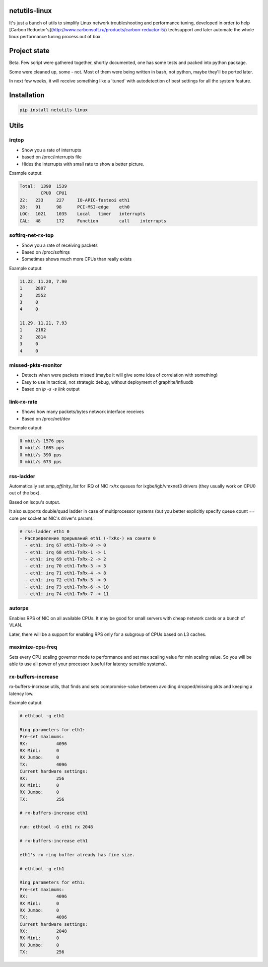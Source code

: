 netutils-linux
======

.. image:: https://travis-ci.org/strizhechenko/netutils-linux.svg?branch=master
   :target: https://travis-ci.org/strizhechenko/netutils-linux

It's just a bunch of utils to simplify Linux network troubleshooting and performance tuning, developed in order to help [Carbon Reductor's](http://www.carbonsoft.ru/products/carbon-reductor-5/) techsupport and later automate the whole linux performance tuning process out of box.

Project state
======
Beta. Few script were gathered together, shortly documented, one has some tests and packed into python package.

Some were cleaned up, some - not. Most of them were being written in bash, not python, maybe they'll be ported later.

In next few weeks, it will receive something like a 'tuned' with autodetection of best settings for all the system feature.

Installation
======
.. code :: shell

  pip install netutils-linux

Utils
======

irqtop
------
- Show you a rate of interrupts
- based on /proc/interrupts file
- Hides the interrupts with small rate to show a better picture.

Example output:

.. code::

  Total:  1398	1539
 	  CPU0	CPU1
  22:	233	227	IO-APIC-fasteoi	eth1
  28:	91	98	PCI-MSI-edge	eth0
  LOC:	1021	1035	Local	timer	interrupts
  CAL:	48	172	Function	call	interrupts


softirq-net-rx-top
------
- Show you a rate of receiving packets
- Based on /proc/softirqs
- Sometimes shows much more CPUs than really exists

Example output:

.. code::

  11.22, 11.20, 7.90
  1	2897
  2	2552
  3	0
  4	0

  11.29, 11.21, 7.93
  1	2182
  2	2814
  3	0
  4	0

missed-pkts-monitor
------
- Detects when were packets missed (maybe it will give some idea of correlation with something)
- Easy to use in tactical, not strategic debug, without deployment of graphite/influxdb
- Based on `ip -s -s link` output

link-rx-rate
------
- Shows how many packets/bytes network interface receives
- Based on /proc/net/dev

Example output:

.. code::

  0 mbit/s 1576 pps
  0 mbit/s 1085 pps
  0 mbit/s 390 pps
  0 mbit/s 673 pps

rss-ladder
------
Automatically set `smp_affinity_list` for IRQ of NIC rx/tx queues for ixgbe/igb/vmxnet3 drivers (they usually work on CPU0 out of the box).

Based on lscpu's output.

It also supports double/quad ladder in case of multiprocessor systems (but you better explicitly specify queue count == core per socket as NIC's driver's param).

.. code::

  # rss-ladder eth1 0
  - Распределение прерываний eth1 (-TxRx-) на сокете 0
    - eth1: irq 67 eth1-TxRx-0 -> 0
    - eth1: irq 68 eth1-TxRx-1 -> 1
    - eth1: irq 69 eth1-TxRx-2 -> 2
    - eth1: irq 70 eth1-TxRx-3 -> 3
    - eth1: irq 71 eth1-TxRx-4 -> 8
    - eth1: irq 72 eth1-TxRx-5 -> 9
    - eth1: irq 73 eth1-TxRx-6 -> 10
    - eth1: irq 74 eth1-TxRx-7 -> 11

autorps
------
Enables RPS of NIC on all available CPUs. It may be good for small servers with cheap network cards or a bunch of VLAN.

Later, there will be a support for enabling RPS only for a subgroup of CPUs based on L3 caches.

maximize-cpu-freq
------
Sets every CPU scaling governor mode to performance and set max scaling value for min scaling value. So you will be able to use all power of your processor (useful for latency sensible systems).

rx-buffers-increase
------
rx-buffers-increase utils, that finds and sets compromise-value between avoiding dropped/missing pkts and keeping a latency low.

Example output:

.. code::

  # ethtool -g eth1

  Ring parameters for eth1:
  Pre-set maximums:
  RX:		4096
  RX Mini:	0
  RX Jumbo:	0
  TX:		4096
  Current hardware settings:
  RX:		256
  RX Mini:	0
  RX Jumbo:	0
  TX:		256

  # rx-buffers-increase eth1

  run: ethtool -G eth1 rx 2048

  # rx-buffers-increase eth1

  eth1's rx ring buffer already has fine size.

  # ethtool -g eth1

  Ring parameters for eth1:
  Pre-set maximums:
  RX:		4096
  RX Mini:	0
  RX Jumbo:	0
  TX:		4096
  Current hardware settings:
  RX:		2048
  RX Mini:	0
  RX Jumbo:	0
  TX:		256
